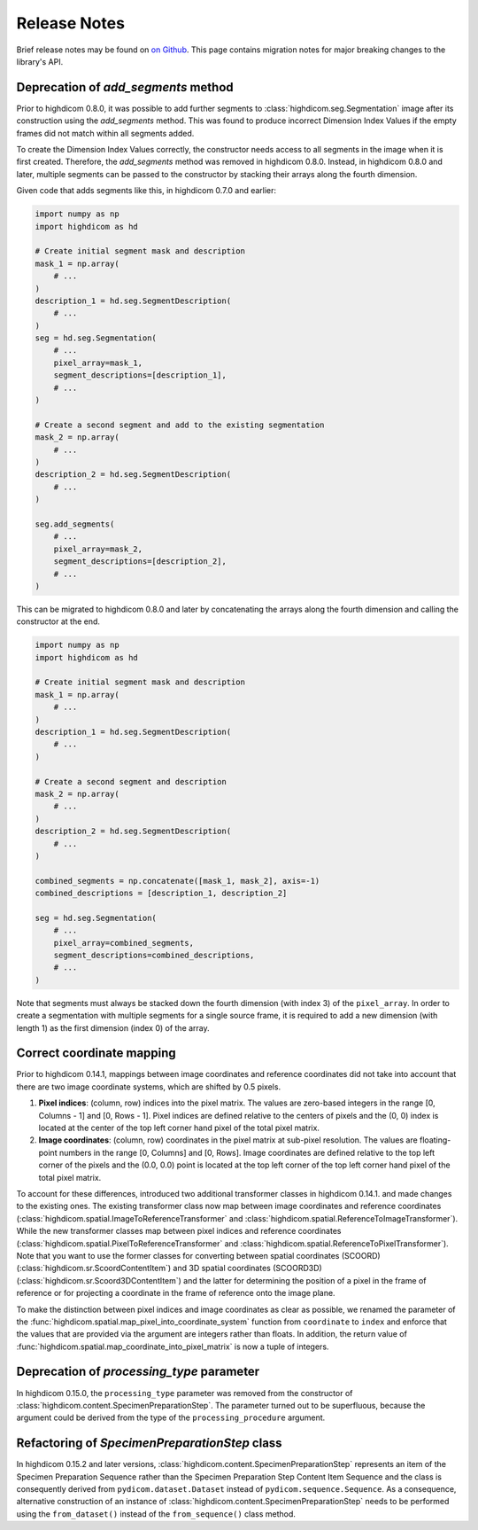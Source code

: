 .. _releasenotes:

Release Notes
=============

Brief release notes may be found on `on Github
<https://github.com/MGHComputationalPathology/highdicom/releases>`_. This page
contains migration notes for major breaking changes to the library's API.

.. _add-segments-deprecation:

Deprecation of `add_segments` method
------------------------------------

Prior to highdicom 0.8.0, it was possible to add further segments to
:class:`highdicom.seg.Segmentation` image after its construction using the
`add_segments` method. This was found to produce incorrect Dimension Index
Values if the empty frames did not match within all segments added.

To create the Dimension Index Values correctly, the constructor needs access to
all segments in the image when it is first created. Therefore, the
`add_segments` method was removed in highdicom 0.8.0. Instead, in highdicom
0.8.0 and later, multiple segments can be passed to the constructor by stacking
their arrays along the fourth dimension.

Given code that adds segments like this, in highdicom 0.7.0 and earlier:

.. code-block:: python

    import numpy as np
    import highdicom as hd

    # Create initial segment mask and description
    mask_1 = np.array(
        # ...
    )
    description_1 = hd.seg.SegmentDescription(
        # ...
    )
    seg = hd.seg.Segmentation(
        # ...
        pixel_array=mask_1,
        segment_descriptions=[description_1],
        # ...
    )

    # Create a second segment and add to the existing segmentation
    mask_2 = np.array(
        # ...
    )
    description_2 = hd.seg.SegmentDescription(
        # ...
    )

    seg.add_segments(
        # ...
        pixel_array=mask_2,
        segment_descriptions=[description_2],
        # ...
    )


This can be migrated to highdicom 0.8.0 and later by concatenating the arrays
along the fourth dimension and calling the constructor at the end.

.. code-block:: python

    import numpy as np
    import highdicom as hd

    # Create initial segment mask and description
    mask_1 = np.array(
        # ...
    )
    description_1 = hd.seg.SegmentDescription(
        # ...
    )

    # Create a second segment and description
    mask_2 = np.array(
        # ...
    )
    description_2 = hd.seg.SegmentDescription(
        # ...
    )

    combined_segments = np.concatenate([mask_1, mask_2], axis=-1)
    combined_descriptions = [description_1, description_2]

    seg = hd.seg.Segmentation(
        # ...
        pixel_array=combined_segments,
        segment_descriptions=combined_descriptions,
        # ...
    )


Note that segments must always be stacked down the fourth dimension (with index
3) of the ``pixel_array``. In order to create a segmentation with multiple
segments for a single source frame, it is required to add a new dimension
(with length 1) as the first dimension (index 0) of the array.


.. _correct-coordinate-mapping:

Correct coordinate mapping
--------------------------

Prior to highdicom 0.14.1, mappings between image coordinates and reference
coordinates did not take into account that there are two image coordinate
systems, which are shifted by 0.5 pixels.

1. **Pixel indices**: (column, row) indices into the pixel matrix. The values
   are zero-based integers in the range [0, Columns - 1] and [0, Rows - 1].
   Pixel indices are defined relative to the centers of pixels and the (0, 0)
   index is located at the center of the top left corner hand pixel of the
   total pixel matrix.
2. **Image coordinates**: (column, row) coordinates in the pixel matrix at
   sub-pixel resolution. The values are floating-point numbers in the range
   [0, Columns] and [0, Rows]. Image coordinates are defined relative to the
   top left corner of the pixels and the (0.0, 0.0) point is located at the top
   left corner of the top left corner hand pixel of the total pixel matrix.

To account for these differences, introduced two additional transformer classes
in highdicom 0.14.1. and made changes to the existing ones.
The existing transformer class now map between image coordinates and reference
coordinates (:class:`highdicom.spatial.ImageToReferenceTransformer` and
:class:`highdicom.spatial.ReferenceToImageTransformer`).
While the new transformer classes map between pixel indices and reference
coordinates (:class:`highdicom.spatial.PixelToReferenceTransformer` and
:class:`highdicom.spatial.ReferenceToPixelTransformer`).
Note that you want to use the former classes for converting between spatial
coordinates (SCOORD) (:class:`highdicom.sr.ScoordContentItem`) and 3D spatial
coordinates (SCOORD3D) (:class:`highdicom.sr.Scoord3DContentItem`) and the
latter for determining the position of a pixel in the frame of reference or for
projecting a coordinate in the frame of reference onto the image plane.

To make the distinction between pixel indices and image coordinates as clear as
possible, we renamed the parameter of the
:func:`highdicom.spatial.map_pixel_into_coordinate_system` function from
``coordinate`` to ``index`` and enforce that the values that are provided via
the argument are integers rather than floats.
In addition, the return value of
:func:`highdicom.spatial.map_coordinate_into_pixel_matrix` is now a tuple of
integers.

.. _processing-type-deprecation:

Deprecation of `processing_type` parameter
------------------------------------------

In highdicom 0.15.0, the ``processing_type`` parameter was removed from the
constructor of :class:`highdicom.content.SpecimenPreparationStep`.
The parameter turned out to be superfluous, because the argument could be
derived from the type of the ``processing_procedure`` argument.

.. _specimen-preparation-step-refactoring:

Refactoring of `SpecimenPreparationStep` class
----------------------------------------------

In highdicom 0.15.2 and later versions,
:class:`highdicom.content.SpecimenPreparationStep` represents an item of the
Specimen Preparation Sequence rather than the Specimen Preparation Step Content
Item Sequence and the class is consequently derived from
``pydicom.dataset.Dataset`` instead of ``pydicom.sequence.Sequence``.
As a consequence, alternative construction of an instance of
:class:`highdicom.content.SpecimenPreparationStep` needs to be performed using
the ``from_dataset()`` instead of the ``from_sequence()`` class method.
